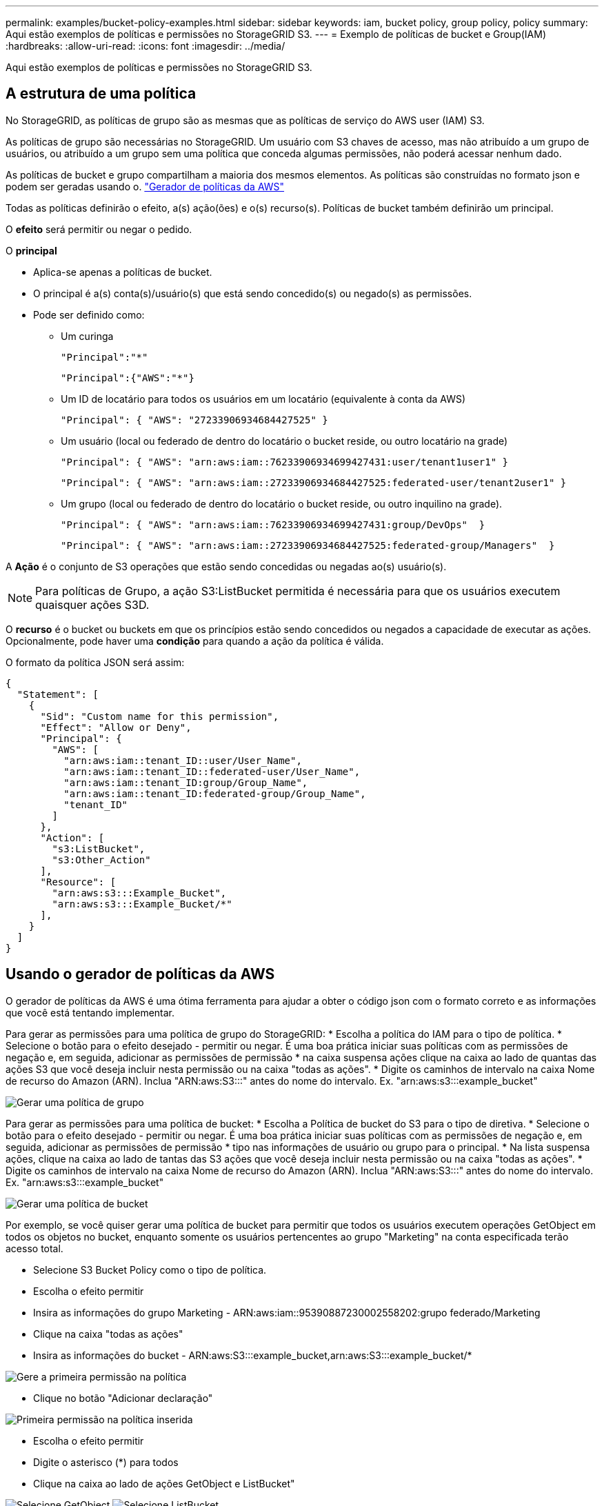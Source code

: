 ---
permalink: examples/bucket-policy-examples.html 
sidebar: sidebar 
keywords: iam, bucket policy, group policy, policy 
summary: Aqui estão exemplos de políticas e permissões no StorageGRID S3. 
---
= Exemplo de políticas de bucket e Group(IAM)
:hardbreaks:
:allow-uri-read: 
:icons: font
:imagesdir: ../media/


[role="lead"]
Aqui estão exemplos de políticas e permissões no StorageGRID S3.



== A estrutura de uma política

No StorageGRID, as políticas de grupo são as mesmas que as políticas de serviço do AWS user (IAM) S3.

As políticas de grupo são necessárias no StorageGRID. Um usuário com S3 chaves de acesso, mas não atribuído a um grupo de usuários, ou atribuído a um grupo sem uma política que conceda algumas permissões, não poderá acessar nenhum dado.

As políticas de bucket e grupo compartilham a maioria dos mesmos elementos. As políticas são construídas no formato json e podem ser geradas usando o. https://awspolicygen.s3.amazonaws.com/policygen.html["Gerador de políticas da AWS"]

Todas as políticas definirão o efeito, a(s) ação(ões) e o(s) recurso(s). Políticas de bucket também definirão um principal.

O *efeito* será permitir ou negar o pedido.

O *principal*

* Aplica-se apenas a políticas de bucket.
* O principal é a(s) conta(s)/usuário(s) que está sendo concedido(s) ou negado(s) as permissões.
* Pode ser definido como:
+
** Um curinga
+
[listing]
----
"Principal":"*"
----
+
[listing]
----
"Principal":{"AWS":"*"}
----
** Um ID de locatário para todos os usuários em um locatário (equivalente à conta da AWS)
+
[listing]
----
"Principal": { "AWS": "27233906934684427525" }
----
** Um usuário (local ou federado de dentro do locatário o bucket reside, ou outro locatário na grade)
+
[listing]
----
"Principal": { "AWS": "arn:aws:iam::76233906934699427431:user/tenant1user1" }
----
+
[listing]
----
"Principal": { "AWS": "arn:aws:iam::27233906934684427525:federated-user/tenant2user1" }
----
** Um grupo (local ou federado de dentro do locatário o bucket reside, ou outro inquilino na grade).
+
[listing]
----
"Principal": { "AWS": "arn:aws:iam::76233906934699427431:group/DevOps"  }
----
+
[listing]
----
"Principal": { "AWS": "arn:aws:iam::27233906934684427525:federated-group/Managers"  }
----




A *Ação* é o conjunto de S3 operações que estão sendo concedidas ou negadas ao(s) usuário(s).


NOTE: Para políticas de Grupo, a ação S3:ListBucket permitida é necessária para que os usuários executem quaisquer ações S3D.

O *recurso* é o bucket ou buckets em que os princípios estão sendo concedidos ou negados a capacidade de executar as ações. Opcionalmente, pode haver uma *condição* para quando a ação da política é válida.

O formato da política JSON será assim:

[source, json]
----
{
  "Statement": [
    {
      "Sid": "Custom name for this permission",
      "Effect": "Allow or Deny",
      "Principal": {
        "AWS": [
          "arn:aws:iam::tenant_ID::user/User_Name",
          "arn:aws:iam::tenant_ID::federated-user/User_Name",
          "arn:aws:iam::tenant_ID:group/Group_Name",
          "arn:aws:iam::tenant_ID:federated-group/Group_Name",
          "tenant_ID"
        ]
      },
      "Action": [
        "s3:ListBucket",
        "s3:Other_Action"
      ],
      "Resource": [
        "arn:aws:s3:::Example_Bucket",
        "arn:aws:s3:::Example_Bucket/*"
      ],
    }
  ]
}
----


== Usando o gerador de políticas da AWS

O gerador de políticas da AWS é uma ótima ferramenta para ajudar a obter o código json com o formato correto e as informações que você está tentando implementar.

Para gerar as permissões para uma política de grupo do StorageGRID: * Escolha a política do IAM para o tipo de política. * Selecione o botão para o efeito desejado - permitir ou negar. É uma boa prática iniciar suas políticas com as permissões de negação e, em seguida, adicionar as permissões de permissão * na caixa suspensa ações clique na caixa ao lado de quantas das ações S3 que você deseja incluir nesta permissão ou na caixa "todas as ações". * Digite os caminhos de intervalo na caixa Nome de recurso do Amazon (ARN). Inclua "ARN:aws:S3:::" antes do nome do intervalo. Ex. "arn:aws:s3:::example_bucket"

image:policy/group-generic.png["Gerar uma política de grupo"]

Para gerar as permissões para uma política de bucket: * Escolha a Política de bucket do S3 para o tipo de diretiva. * Selecione o botão para o efeito desejado - permitir ou negar. É uma boa prática iniciar suas políticas com as permissões de negação e, em seguida, adicionar as permissões de permissão * tipo nas informações de usuário ou grupo para o principal. * Na lista suspensa ações, clique na caixa ao lado de tantas das S3 ações que você deseja incluir nesta permissão ou na caixa "todas as ações". * Digite os caminhos de intervalo na caixa Nome de recurso do Amazon (ARN). Inclua "ARN:aws:S3:::" antes do nome do intervalo. Ex. "arn:aws:s3:::example_bucket"

image:policy/bucket-generic.png["Gerar uma política de bucket"]

Por exemplo, se você quiser gerar uma política de bucket para permitir que todos os usuários executem operações GetObject em todos os objetos no bucket, enquanto somente os usuários pertencentes ao grupo "Marketing" na conta especificada terão acesso total.

* Selecione S3 Bucket Policy como o tipo de política.
* Escolha o efeito permitir
* Insira as informações do grupo Marketing - ARN:aws:iam::95390887230002558202:grupo federado/Marketing
* Clique na caixa "todas as ações"
* Insira as informações do bucket - ARN:aws:S3:::example_bucket,arn:aws:S3:::example_bucket/*


image:policy/example-bucket1.png["Gere a primeira permissão na política"]

* Clique no botão "Adicionar declaração"


image:policy/permission1.png["Primeira permissão na política inserida"]

* Escolha o efeito permitir
* Digite o asterisco (*) para todos
* Clique na caixa ao lado de ações GetObject e ListBucket"


image:policy/getobject.png["Selecione GetObject"] image:policy/listbucket.png["Selecione ListBucket"]

* Insira as informações do bucket - ARN:aws:S3:::example_bucket,arn:aws:S3:::example_bucket/*


image:policy/example-bucket2.png["Gere a segunda permissão na política"]

* Clique no botão "Adicionar declaração"


image:policy/permission2.png["Segunda permissão na política"]

* Clique no botão "gerar política" e uma janela pop-up aparecerá com a política gerada.


image:policy/example-output.png["A saída final"]

* Copie o texto json completo que deve ser assim:


[source, json]
----
{
  "Id": "Policy1744399292233",
  "Version": "2012-10-17",
  "Statement": [
    {
      "Sid": "Stmt1744399152830",
      "Action": "s3:*",
      "Effect": "Allow",
      "Resource": [
        "arn:aws:s3:::example_bucket",
        "arn:aws:s3:::example_bucket/*"
      ],
      "Principal": {
        "AWS": [
          "arn:aws:iam::95390887230002558202:federated-group/Marketing"
        ]
      }
    },
    {
      "Sid": "Stmt1744399280838",
      "Action": [
        "s3:GetObject",
        "s3:ListBucket"
      ],
      "Effect": "Allow",
      "Resource": [
        "arn:aws:s3:::example_bucket",
        "arn:aws:s3:::example_bucket/*"
      ],
      "Principal": "*"
    }
  ]
}
----
este json pode ser usado como está, ou você pode remover as linhas ID e versão acima da linha "Statement" e você pode personalizar o Sid para cada permissão com um título mais significativo para cada permissão, ou estes podem ser removidos também.

Por exemplo:

[source, json]
----
{
  "Statement": [
    {
      "Sid": "MarketingAllowFull",
      "Action": "s3:*",
      "Effect": "Allow",
      "Resource": [
        "arn:aws:s3:::example_bucket",
        "arn:aws:s3:::example_bucket/*"
      ],
      "Principal": {
        "AWS": [
          "arn:aws:iam::95390887230002558202:federated-group/Marketing"
        ]
      }
    },
    {
      "Sid": "EveryoneReadOnly",
      "Action": [
        "s3:GetObject",
        "s3:ListBucket"
      ],
      "Effect": "Allow",
      "Resource": [
        "arn:aws:s3:::example_bucket",
        "arn:aws:s3:::example_bucket/*"
      ],
      "Principal": "*"
    }
  ]
}
----


== Políticas de grupo (IAM)



=== Acesso ao bucket do estilo do Home Directory

Essa política de grupo só permitirá que os usuários acessem objetos no intervalo chamado nome de usuário do usuário.

[source, json]
----
{
"Statement": [
    {
      "Sid": "AllowListBucketOfASpecificUserPrefix",
      "Effect": "Allow",
      "Action": "s3:ListBucket",
      "Resource": "arn:aws:s3:::home",
      "Condition": {
        "StringLike": {
          "s3:prefix": "${aws:username}/*"
        }
      }
    },
    {
      "Sid": "AllowUserSpecificActionsOnlyInTheSpecificUserPrefix",
      "Effect": "Allow",
      "Action": "s3:*Object",
      "Resource": "arn:aws:s3:::home/?/?/${aws:username}/*"
    }

  ]
}
----


=== Negar criação de bucket de bloqueio de objetos

Esta política de grupo restringirá os usuários a criar um bucket com o bloqueio de objetos ativado no bucket.

[NOTE]
====
Esta política não é aplicada na IU do StorageGRID, ela só é aplicada pela API S3.

====
[source, json]
----
{
    "Statement": [
        {
            "Action": "s3:*",
            "Effect": "Allow",
            "Resource": "arn:aws:s3:::*"
        },
        {
            "Action": [
                "s3:PutBucketObjectLockConfiguration",
                "s3:PutBucketVersioning"
            ],
            "Effect": "Deny",
            "Resource": "arn:aws:s3:::*"
        }
    ]
}
----


=== Limite de retenção de bloqueio de objetos

Esta política de bucket restringirá a duração de retenção de bloqueio de objetos a 10 dias ou menos

[source, json]
----
{
 "Version":"2012-10-17",
 "Id":"CustSetRetentionLimits",
 "Statement": [
   {
    "Sid":"CustSetRetentionPeriod",
    "Effect":"Deny",
    "Principal":"*",
    "Action": [
      "s3:PutObjectRetention"
    ],
    "Resource":"arn:aws:s3:::testlock-01/*",
    "Condition": {
      "NumericGreaterThan": {
        "s3:object-lock-remaining-retention-days":"10"
      }
    }
   }
  ]
}
----


=== Restrinja os usuários de excluir objetos por versionID

Esta política de grupo irá restringir os usuários de excluir objetos versionados por versionID

[source, json]
----
{
    "Statement": [
        {
            "Action": [
                "s3:DeleteObjectVersion"
            ],
            "Effect": "Deny",
            "Resource": "arn:aws:s3:::*"
        },
        {
            "Action": "s3:*",
            "Effect": "Allow",
            "Resource": "arn:aws:s3:::*"
        }
    ]
}
----


=== Restrinja um grupo a um subdiretório único (prefixo) com acesso somente leitura

Essa diretiva permite que os membros do grupo tenham acesso somente leitura a um subdiretório (prefixo) dentro de um intervalo. O nome do intervalo é "estudo" e o subdiretório é "study01".

[source, json]
----
{
    "Statement": [
        {
            "Sid": "AllowUserToSeeBucketListInTheConsole",
            "Action": [
                "s3:ListAllMyBuckets"
            ],
            "Effect": "Allow",
            "Resource": [
                "arn:aws:s3:::*"
            ]
        },
        {
            "Sid": "AllowRootAndstudyListingOfBucket",
            "Action": [
                "s3:ListBucket"
            ],
            "Effect": "Allow",
            "Resource": [
                "arn:aws:s3::: study"
            ],
            "Condition": {
                "StringEquals": {
                    "s3:prefix": [
                        "",
                        "study01/"
                    ],
                    "s3:delimiter": [
                        "/"
                    ]
                }
            }
        },
        {
            "Sid": "AllowListingOfstudy01",
            "Action": [
                "s3:ListBucket"
            ],
            "Effect": "Allow",
            "Resource": [
                "arn:aws:s3:::study"
            ],
            "Condition": {
                "StringLike": {
                    "s3:prefix": [
                        "study01/*"
                    ]
                }
            }
        },
        {
            "Sid": "AllowAllS3ActionsInstudy01Folder",
            "Effect": "Allow",
            "Action": [
                "s3:Getobject"
            ],
            "Resource": [
                "arn:aws:s3:::study/study01/*"
            ]
        }
    ]
}
----


== Políticas do bucket



=== Restrinja o bucket a um único usuário com acesso somente leitura

Essa política permite que um único usuário tenha acesso somente leitura a um bucket e explicitamente o acesso da denys a todos os outros usuários. Agrupar as declarações deny no topo da política é uma boa prática para uma avaliação mais rápida.

[source, json]
----
{
    "Statement": [
        {
            "Sid": "Deny non user1",
            "Effect": "Deny",
            "NotPrincipal": {
                "AWS": "arn:aws:iam::34921514133002833665:user/user1"
            },
            "Action": [
                "s3:*"
            ],
            "Resource": [
                "arn:aws:s3:::bucket1",
                "arn:aws:s3:::bucket1/*"
            ]
        },
        {
            "Sid": "Allow user1 read access to bucket bucket1",
            "Effect": "Allow",
            "Principal": {
                "AWS": "arn:aws:iam::34921514133002833665:user/user1"
            },
            "Action": [
                "s3:GetObject",
                "s3:ListBucket"
            ],
            "Resource": [
                "arn:aws:s3:::bucket1",
                "arn:aws:s3:::bucket1/*"
            ]
        }
    ]
}
----


=== restrinja um intervalo a alguns usuários com acesso somente leitura.

[source, json]
----
{
    "Statement": [
      {
        "Sid": "Deny all S3 actions to employees 002-005",
        "Effect": "deny",
        "Principal": {
          "AWS": [
            "arn:aws:iam::46521514133002703882:user/employee-002",
            "arn:aws:iam::46521514133002703882:user/employee-003",
            "arn:aws:iam::46521514133002703882:user/employee-004",
            "arn:aws:iam::46521514133002703882:user/employee-005"
          ]
        },
        "Action": "*",
        "Resource": [
          "arn:aws:s3:::databucket1",
          "arn:aws:s3:::databucket1/*"
        ]
      },
      {
        "Sid": "Allow read-only access for employees 002-005",
        "Effect": "Allow",
        "Principal": {
          "AWS": [
            "arn:aws:iam::46521514133002703882:user/employee-002",
            "arn:aws:iam::46521514133002703882:user/employee-003",
            "arn:aws:iam::46521514133002703882:user/employee-004",
            "arn:aws:iam::46521514133002703882:user/employee-005"
          ]
        },
        "Action": [
          "s3:GetObject",
          "s3:GetObjectTagging",
          "s3:GetObjectVersion"
        ],
        "Resource": [
          "arn:aws:s3:::databucket1",
          "arn:aws:s3:::databucket1/*"
        ]
      }
    ]
}
----


=== Restrinja as exclusões do usuário de objetos versionados em um bucket

Esta política de bucket irá restringir um usuário(identificado pelo UserId "56622399308951294926") de excluir objetos versionados por versionID

[source, json]
----
{
  "Statement": [
    {
      "Action": [
        "s3:DeleteObjectVersion"
      ],
      "Effect": "Deny",
      "Resource": "arn:aws:s3:::verdeny/*",
      "Principal": {
        "AWS": [
          "56622399308951294926"
        ]
      }
    },
    {
      "Action": "s3:*",
      "Effect": "Allow",
      "Resource": "arn:aws:s3:::verdeny/*",
      "Principal": {
        "AWS": [
          "56622399308951294926"
        ]
      }
    }
  ]
}
----